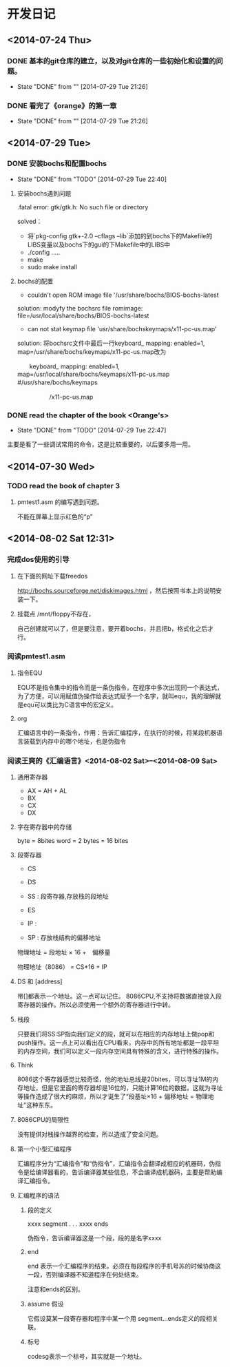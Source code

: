 * 开发日记
** <2014-07-24 Thu>
*** DONE 基本的git仓库的建立，以及对git仓库的一些初始化和设置的问题。
CLOSED: [2014-07-29 Tue 21:26]
- State "DONE"       from ""           [2014-07-29 Tue 21:26]
*** DONE 看完了《orange》的第一章
CLOSED: [2014-07-29 Tue 21:26]
- State "DONE"       from ""           [2014-07-29 Tue 21:26]
** <2014-07-29 Tue>
*** DONE 安装bochs和配置bochs
CLOSED: [2014-07-29 Tue 22:40]
- State "DONE"       from "TODO"       [2014-07-29 Tue 22:40]
**** 安装bochs遇到问题
.fatal error: gtk/gtk.h: No such file or directory

solved：
- 将`pkg-config gtk+-2.0 --cflags --lib`添加的到bochs下的Makefile的LIBS变量以及bochs下的gui的下Makefile中的LIBS中
- ./config .....
- make 
- sudo make install

**** bochs的配置
- couldn't open ROM image file '/usr/share/bochs/BIOS-bochs-latest

solution: 
modyfy the bochsrc file
romimage: file=/usr/local/share/bochs/BIOS-bochs-latest

- can not stat keymap file 'usr/share/bochskeymaps/x11-pc-us.map'
solution:
 将bochsrc文件中最后一行keyboard_ mapping: enabled=1, map=/usr/share/bochs/keymaps/x11-pc-us.map改为

              　　keyboard_ mapping: enabled=1, map=/usr/local/share/bochs/keymaps/x11-pc-us.map #/usr/share/bochs/keymaps　　 

  　　　　　  /x11-pc-us.map
*** DONE read the chapter of the book <Orange's>
CLOSED: <2014-07-29 Tue 22:47>
- State "DONE"       from "TODO"       [2014-07-29 Tue 22:47]
主要是看了一些调试常用的命令，这是比较重要的，以后要多用一用。
** <2014-07-30 Wed> 
*** TODO read the book of chapter 3
**** pmtest1.asm 的编写遇到问题。
不能在屏幕上显示红色的“p”
** <2014-08-02 Sat 12:31>
*** 完成dos使用的引导
**** 在下面的网址下载freedos
http://bochs.sourceforge.net/diskimages.html
，然后按照书本上的说明安装一下。

**** 挂载点 /mnt/floppy不存在，
自己创建就可以了，但是要注意，要开着bochs，并且把b，格式化之后才行。
*** 阅读pmtest1.asm
**** 指令EQU 
EQU不是指令集中的指令而是一条伪指令，在程序中多次出现同一个表达式，为了方便，可以用赋值伪操作给表达式赋予一个名字，就叫equ，我的理解就是equ可以类比为C语言中的宏定义。

**** org
汇编语言中的一条指令，作用：告诉汇编程序，在执行的时候，将某段机器语言装载到内存中的哪个地址，也是伪指令
*** 阅读王爽的《汇编语言》<2014-08-02 Sat>--<2014-08-09 Sat>
**** 通用寄存器
- AX = AH + AL
- BX
- CX
- DX
**** 字在寄存器中的存储
byte = 8bites
word = 2 bytes = 16 bites

**** 段寄存器
- CS  
- DS
- SS : 段寄存器,存放栈的段地址
- ES 
- IP :

- SP : 存放栈结构的偏移地址
物理地址 = 段地址 × 16 +　偏移量 

物理地址（8086） = CS*16 + IP

**** DS 和 [address]
带[]都表示一个地址。这一点可以记住。 8086CPU,不支持将数据直接放入段寄存器的操作。所以必须使用一个额外的寄存器进行中转。
**** 栈段
只要我们将SS:SP指向我们定义的段，就可以在相应的内存地址上做pop和push操作。这一点上可以看出在CPU看来，内存中的所有地址都是一段平坦的内存空间，我们可以定义一段内存空间具有特殊的含义，进行特殊的操作。
**** Think
8086这个寄存器感觉比较奇怪，他的地址总线是20bites，可以寻址1M的内存地址，但是它里面的寄存器却是16位的，只能计算16位的数据，这就为寻址等操作造成了很大的麻烦，所以才诞生了“段基址×16 + 偏移地址 = 物理地址”这种东东。
**** 8086CPU的局限性
没有提供对栈操作越界的检查，所以造成了安全问题。
**** 第一个小型汇编程序
汇编程序分为“汇编指令”和“伪指令”，汇编指令会翻译成相应的机器码，伪指令是给编译器看的，告诉编译器某些信息，不会编译成机器码，主要是帮助编译汇编指令。

**** 汇编程序的语法
***** 段的定义
xxxx segment
.
.
.
xxxx ends

伪指令，告诉编译器这是一个段，段的是名字xxxx


***** end
end 表示一个汇编程序的结束。必须在每段程序的手机号苏的时候协商这一段，否则编译器不知道程序在何处结束。

注意和ends的区别。

***** assume 假设
它假设莫某一段寄存器和程序中某一个用 segment...ends定义的段相关联。

***** 标号
codesg表示一个标号，其实就是一个地址。

